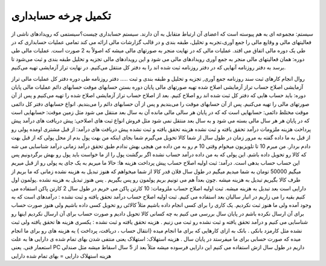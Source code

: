 ..  فصل ششم



تکمیل چرخه حسابداری
---------------------

سیستم: مجموعه ای به هم پیوسته است که اعضای آن ارتباط متقابل به آن دارند.
سیستم حسابداری چیست؟سیستمی که رویدادهای ناشی از فعالیتهای مالی و وقایع مالی را جمع آوری،تجربه و تحلیل، طبقه بندی و در قالب گزارشات مالی ارائه می کند تمامی عملیات حسابداری که در طی یک دوره مالی اتفاق می افتد. عملیات مالی که در نهایت منجر به صورتهای مالی میشه که اصولاً به 2 صورت است.
عملیات مالی طی دوره: 
همان فعالیتهای مالی منجر به جمع آوری رویدادهای مالی می شود و این رویدادهای مالی تجزیه و تحلیل طبقه بندی و ثبت می‌شود تا برسد به دفتر روزنامه
آنهایی که در دفتر روزنامه ثبت شده اند را به دفتر کل منتقل می‌کنیم.
در نهایت تراز آزمایشی تهیه می‌کنیم.


روال انجام کارهای ثبت سند روزنامه
جمع آوری, تجزیه و تحلیل و طبقه بندی و ثبت …..
دفتر روزنامه
طی دوره دفتر کل
عملیات مالی تراز آزمایشی
اصلاح حساب
تراز آزمایشی اصلاح شده
تهیه صورتهای مالی
پایان دوره بستن حسابهای موقت
حسابهای دائم
عملیات مالی پایان دوره: باید حساب هایی که دفتر کل ثبت شده اند رو اصلاح کنیم.  بعد از اصلاح حساب تراز آزمایشی اصلاح شده را تهیه می‌کنیم و پس از آن صورتهای مالی را تهیه می‌کنیم. پس از آن حسابهای موقت را می‌بندیم و پس از آن حسابهای دائم را می‌بندیم.
انواع حسابهای دفتر کل
دائمی
موقت
مختلط
دائمی: حسابهایی است که که در پایان هر سالی مالی مانده آن به سال بعد منتقل می شود مثل زمین
موقت: حسابهایی است که در پایان هر هر سال مالی بسته می شود و به سال بعد منتقل نمی شود مثل فروش
انواع ثبت های اصلاحی: 
پیش دریافت های درآمد 
پیش پرداخت هزینه
ملزومات
درآمد تحقق یافته و ثبت نشده 
هزینه تحقق یافته و ثبت نشده
پیش دریافت های درآمد: از قبل مشتری اومده پولی رو از قبل به ما داده گفته به مرور زمان در طول سال از شما کالا تحویل می‌گیرم شما بجای اینکه من بهت پول بدم از محل پولی که از قبل بهت دادم بردار. من میرم 10 تا تلویزیون میخوام وقتی 10 م رو به من داده من هیچی بهش ندادم طبق تحقق درآمد زمانی درآمد شناسایی می شه که کالا رو تحویل داده باشم. این پولی که به من داده درآمد حساب نشده اگر برگشت پول را از ما خواست باید پول رو بهش برگردونیم پس این حساب حساب بدهی است.
درآمد: ثبت اولیه اصلاح حساب
پیش پرداخت هزینه ها: حالا ما میریم به یک جای یه پولی رو از قبل میریم میگیم 50000 تومان به شما میدیم میگیم در طول سال فلان قدر کالا از شما میخواهم که هنوز تبدیل به هزینه نشده زمانی که ما بریم از طرف کالا بگیریم تبدیل به هزینه میشه .چون بعداً هم می تونیم بریم پولمون رو پس بگیریم . پس هنوز تبدیل به هزینه نشده .پولمون اول دارایی است بعد تبدیل به هزینه میشه.
ثبت اولیه اصلاح حساب
ملزومات: 10 کارتن پاکن می خریم در طول سال 2 کارتن پاکن استفاده می کنیم بقیه را می زاریم در انبار سالیان بعد استفاده می کنیم.
ثبت اولیه اصلاح حساب
درآمد تحقق یافته و ثبت نشده : درآمدهای است که به وجود آمده ولی ما هنوز ثبت نکردیم.
یک کاری را برای کسی انجام داده باشیم مثلاً کالائی رو تحویل کسی داده باشیم ولی هنوز صورت حساب برای آن ارسال نکرده باشم در پایان سال بررسی می کنیم به چه کسانی کالا تحویل دادیم و صورت حساب برای آن ارسال نکردیم اینها رو شناسایی می کنیم و درآمد تحقق یافته و ثبت نشده رو ثبت می زنیم .
هزینه تحقق یافته و ثبت نشده : یکسری هزینه ها تحقق یافته ولی ثبت نشده مثل کارمزد بانکی .
بانک به ازای کارهایی که برای ما انجام میده {انتقال حساب ، دریافت، پرداخت } یه هزینه های رو برای ما انجام میده که صورت حسابی برای ما میفرستد در پایان سال .
هزینه استهلاک: استهلاک یعنی منتفی شدن بهای تمام شده ی دارایی ها به علت استعمار فنی. یعنی PC داریم در طول سال ازش استفاده می کنیم این دارایی فرسوده میشه مثلاً بعد از 5 سال اسقاط میشه مثل صندلی
هزینه استهلاک دارایی = بهای تمام شده دارایی
